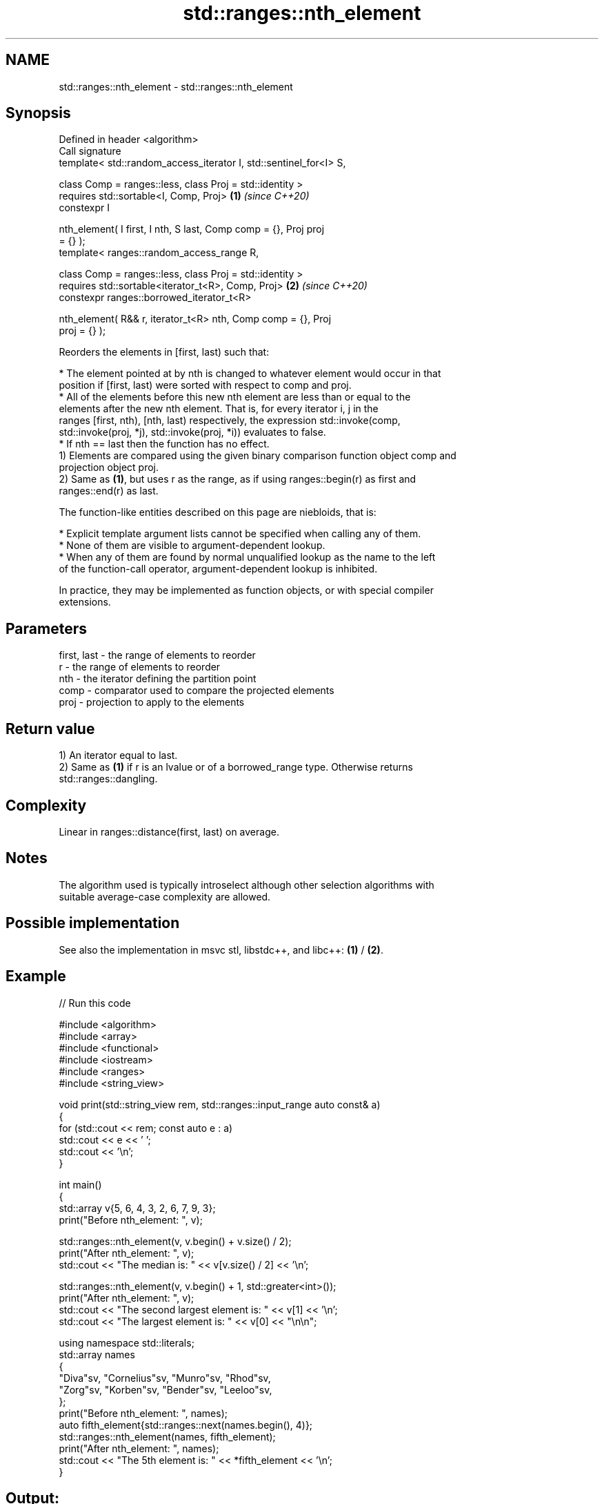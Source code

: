 .TH std::ranges::nth_element 3 "2024.06.10" "http://cppreference.com" "C++ Standard Libary"
.SH NAME
std::ranges::nth_element \- std::ranges::nth_element

.SH Synopsis
   Defined in header <algorithm>
   Call signature
   template< std::random_access_iterator I, std::sentinel_for<I> S,

             class Comp = ranges::less, class Proj = std::identity >
   requires std::sortable<I, Comp, Proj>                              \fB(1)\fP \fI(since C++20)\fP
   constexpr I

       nth_element( I first, I nth, S last, Comp comp = {}, Proj proj
   = {} );
   template< ranges::random_access_range R,

             class Comp = ranges::less, class Proj = std::identity >
   requires std::sortable<iterator_t<R>, Comp, Proj>                  \fB(2)\fP \fI(since C++20)\fP
   constexpr ranges::borrowed_iterator_t<R>

       nth_element( R&& r, iterator_t<R> nth, Comp comp = {}, Proj
   proj = {} );

   Reorders the elements in [first, last) such that:

     * The element pointed at by nth is changed to whatever element would occur in that
       position if [first, last) were sorted with respect to comp and proj.
     * All of the elements before this new nth element are less than or equal to the
       elements after the new nth element. That is, for every iterator i, j in the
       ranges [first, nth), [nth, last) respectively, the expression std::invoke(comp,
       std::invoke(proj, *j), std::invoke(proj, *i)) evaluates to false.
     * If nth == last then the function has no effect.
   1) Elements are compared using the given binary comparison function object comp and
   projection object proj.
   2) Same as \fB(1)\fP, but uses r as the range, as if using ranges::begin(r) as first and
   ranges::end(r) as last.

   The function-like entities described on this page are niebloids, that is:

     * Explicit template argument lists cannot be specified when calling any of them.
     * None of them are visible to argument-dependent lookup.
     * When any of them are found by normal unqualified lookup as the name to the left
       of the function-call operator, argument-dependent lookup is inhibited.

   In practice, they may be implemented as function objects, or with special compiler
   extensions.

.SH Parameters

   first, last - the range of elements to reorder
   r           - the range of elements to reorder
   nth         - the iterator defining the partition point
   comp        - comparator used to compare the projected elements
   proj        - projection to apply to the elements

.SH Return value

   1) An iterator equal to last.
   2) Same as \fB(1)\fP if r is an lvalue or of a borrowed_range type. Otherwise returns
   std::ranges::dangling.

.SH Complexity

   Linear in ranges::distance(first, last) on average.

.SH Notes

   The algorithm used is typically introselect although other selection algorithms with
   suitable average-case complexity are allowed.

.SH Possible implementation

   See also the implementation in msvc stl, libstdc++, and libc++: \fB(1)\fP / \fB(2)\fP.

.SH Example


// Run this code

 #include <algorithm>
 #include <array>
 #include <functional>
 #include <iostream>
 #include <ranges>
 #include <string_view>

 void print(std::string_view rem, std::ranges::input_range auto const& a)
 {
     for (std::cout << rem; const auto e : a)
         std::cout << e << ' ';
     std::cout << '\\n';
 }

 int main()
 {
     std::array v{5, 6, 4, 3, 2, 6, 7, 9, 3};
     print("Before nth_element: ", v);

     std::ranges::nth_element(v, v.begin() + v.size() / 2);
     print("After nth_element:  ", v);
     std::cout << "The median is: " << v[v.size() / 2] << '\\n';

     std::ranges::nth_element(v, v.begin() + 1, std::greater<int>());
     print("After nth_element:  ", v);
     std::cout << "The second largest element is: " << v[1] << '\\n';
     std::cout << "The largest element is: " << v[0] << "\\n\\n";

     using namespace std::literals;
     std::array names
     {
         "Diva"sv, "Cornelius"sv, "Munro"sv, "Rhod"sv,
         "Zorg"sv, "Korben"sv, "Bender"sv, "Leeloo"sv,
     };
     print("Before nth_element: ", names);
     auto fifth_element{std::ranges::next(names.begin(), 4)};
     std::ranges::nth_element(names, fifth_element);
     print("After nth_element:  ", names);
     std::cout << "The 5th element is: " << *fifth_element << '\\n';
 }

.SH Output:

 Before nth_element: 5 6 4 3 2 6 7 9 3
 After nth_element:  2 3 3 4 5 6 6 7 9
 The median is: 5
 After nth_element:  9 7 6 6 5 4 3 3 2
 The second largest element is: 7
 The largest element is: 9

 Before nth_element: Diva Cornelius Munro Rhod Zorg Korben Bender Leeloo
 After nth_element:  Diva Cornelius Bender Korben Leeloo Rhod Munro Zorg
 The 5th element is: Leeloo

.SH See also

   ranges::max_element  returns the largest element in a range
   (C++20)              (niebloid)
   ranges::min_element  returns the smallest element in a range
   (C++20)              (niebloid)
   ranges::partition    divides a range of elements into two groups
   (C++20)              (niebloid)
   ranges::partial_sort sorts the first N elements of a range
   (C++20)              (niebloid)
                        partially sorts the given range making sure that it is
   nth_element          partitioned by the given element
                        \fI(function template)\fP
